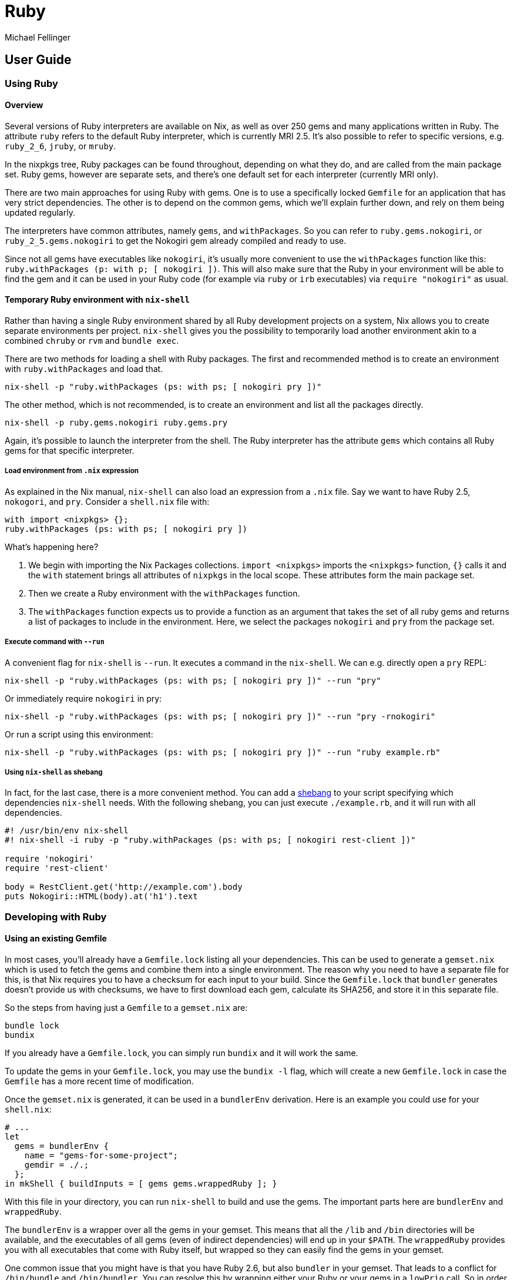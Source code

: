 = Ruby
:author: Michael Fellinger
:date: 2019-05-23

== User Guide

=== Using Ruby

==== Overview

Several versions of Ruby interpreters are available on Nix, as well as over 250 gems and many applications written in Ruby.
The attribute `ruby` refers to the default Ruby interpreter, which is currently
MRI 2.5. It's also possible to refer to specific versions, e.g. `ruby_2_6`, `jruby`, or `mruby`.

In the nixpkgs tree, Ruby packages can be found throughout, depending on what
they do, and are called from the main package set. Ruby gems, however are
separate sets, and there's one default set for each interpreter (currently MRI
only).

There are two main approaches for using Ruby with gems.
One is to use a specifically locked `Gemfile` for an application that has very strict dependencies.
The other is to depend on the common gems, which we'll explain further down, and
rely on them being updated regularly.

The interpreters have common attributes, namely `gems`, and `withPackages`. So
you can refer to `ruby.gems.nokogiri`, or `ruby_2_5.gems.nokogiri` to get the
Nokogiri gem already compiled and ready to use.

Since not all gems have executables like `nokogiri`, it's usually more
convenient to use the `withPackages` function like this:
`ruby.withPackages (p: with p; [ nokogiri ])`. This will also make sure that the
Ruby in your environment will be able to find the gem and it can be used in your
Ruby code (for example via `ruby` or `irb` executables) via `require "nokogiri"`
as usual.

==== Temporary Ruby environment with `nix-shell`

Rather than having a single Ruby environment shared by all Ruby
development projects on a system, Nix allows you to create separate
environments per project.  `nix-shell` gives you the possibility to
temporarily load another environment akin to a combined `chruby` or
`rvm` and `bundle exec`.

There are two methods for loading a shell with Ruby packages. The first and
recommended method is to create an environment with `ruby.withPackages` and load
that.

[source,shell]
----
nix-shell -p "ruby.withPackages (ps: with ps; [ nokogiri pry ])"
----

The other method, which is not recommended, is to create an environment and list
all the packages directly.

[source,shell]
----
nix-shell -p ruby.gems.nokogiri ruby.gems.pry
----

Again, it's possible to launch the interpreter from the shell. The Ruby
interpreter has the attribute `gems` which contains all Ruby gems for that
specific interpreter.

===== Load environment from `.nix` expression

As explained in the Nix manual, `nix-shell` can also load an expression from a
`.nix` file. Say we want to have Ruby 2.5, `nokogori`, and `pry`. Consider a
`shell.nix` file with:

[source,nix]
----
with import <nixpkgs> {};
ruby.withPackages (ps: with ps; [ nokogiri pry ])
----

What's happening here?

. We begin with importing the Nix Packages collections. `import <nixpkgs>`
imports the `<nixpkgs>` function, `{}` calls it and the `with` statement
brings all attributes of `nixpkgs` in the local scope. These attributes form
the main package set.
. Then we create a Ruby environment with the `withPackages` function.
. The `withPackages` function expects us to provide a function as an argument
that takes the set of all ruby gems and returns a list of packages to include
in the environment. Here, we select the packages `nokogiri` and `pry` from
the package set.

===== Execute command with `--run`

A convenient flag for `nix-shell` is `--run`. It executes a command in the
`nix-shell`. We can e.g. directly open a `pry` REPL:

[source,shell]
----
nix-shell -p "ruby.withPackages (ps: with ps; [ nokogiri pry ])" --run "pry"
----

Or immediately require `nokogiri` in pry:

[source,shell]
----
nix-shell -p "ruby.withPackages (ps: with ps; [ nokogiri pry ])" --run "pry -rnokogiri"
----

Or run a script using this environment:

[source,shell]
----
nix-shell -p "ruby.withPackages (ps: with ps; [ nokogiri pry ])" --run "ruby example.rb"
----

===== Using `nix-shell` as shebang

In fact, for the last case, there is a more convenient method. You can add a
https://en.wikipedia.org/wiki/Shebang_(Unix)[shebang] to your script
specifying which dependencies `nix-shell` needs. With the following shebang, you
can just execute `./example.rb`, and it will run with all dependencies.

[source,ruby]
----
#! /usr/bin/env nix-shell
#! nix-shell -i ruby -p "ruby.withPackages (ps: with ps; [ nokogiri rest-client ])"

require 'nokogiri'
require 'rest-client'

body = RestClient.get('http://example.com').body
puts Nokogiri::HTML(body).at('h1').text
----

=== Developing with Ruby

==== Using an existing Gemfile

In most cases, you'll already have a `Gemfile.lock` listing all your dependencies.
This can be used to generate a `gemset.nix` which is used to fetch the gems and
combine them into a single environment.
The reason why you need to have a separate file for this, is that Nix requires
you to have a checksum for each input to your build.
Since the `Gemfile.lock` that `bundler` generates doesn't provide us with
checksums, we have to first download each gem, calculate its SHA256, and store
it in this separate file.

So the steps from having just a `Gemfile` to a `gemset.nix` are:

[source,shell]
----
bundle lock
bundix
----

If you already have a `Gemfile.lock`, you can simply run `bundix` and it will
work the same.

To update the gems in your `Gemfile.lock`, you may use the `bundix -l` flag,
which will create a new `Gemfile.lock` in case the `Gemfile` has a more recent
time of modification.

Once the `gemset.nix` is generated, it can be used in a
`bundlerEnv` derivation. Here is an example you could use for your `shell.nix`:

[source,nix]
----
# ...
let
  gems = bundlerEnv {
    name = "gems-for-some-project";
    gemdir = ./.;
  };
in mkShell { buildInputs = [ gems gems.wrappedRuby ]; }
----

With this file in your directory, you can run `nix-shell` to build and use the gems.
The important parts here are `bundlerEnv` and `wrappedRuby`.

The `bundlerEnv` is a wrapper over all the gems in your gemset. This means that
all the `/lib` and `/bin` directories will be available, and the executables of
all gems (even of indirect dependencies) will end up in your `$PATH`.
The `wrappedRuby` provides you with all executables that come with Ruby itself,
but wrapped so they can easily find the gems in your gemset.

One common issue that you might have is that you have Ruby 2.6, but also
`bundler` in your gemset. That leads to a conflict for `/bin/bundle` and
`/bin/bundler`. You can resolve this by wrapping either your Ruby or your gems
in a `lowPrio` call. So in order to give the `bundler` from your gemset
priority, it would be used like this:

[source,nix]
----
# ...
mkShell { buildInputs = [ gems (lowPrio gems.wrappedRuby) ]; }
----

==== Gem-specific configurations and workarounds

In some cases, especially if the gem has native extensions, you might need to
modify the way the gem is built.

This is done via a common configuration file that includes all of the
workarounds for each gem.

This file lives at `/pkgs/development/ruby-modules/gem-config/default.nix`,
since it already contains a lot of entries, it should be pretty easy to add the
modifications you need for your needs.

In the meanwhile, or if the modification is for a private gem, you can also add
the configuration to only your own environment.

Two places that allow this modification are the `ruby` derivation, or `bundlerEnv`.

Here's the `ruby` one:

[source,nix]
----
{ pg_version ? "10", pkgs ? import <nixpkgs> { } }:
let
  myRuby = pkgs.ruby.override {
    defaultGemConfig = pkgs.defaultGemConfig // {
      pg = attrs: {
        buildFlags =
        [ "--with-pg-config=${pkgs."postgresql_${pg_version}"}/bin/pg_config" ];
      };
    };
  };
in myRuby.withPackages (ps: with ps; [ pg ])
----

And an example with `bundlerEnv`:

[source,nix]
----
{ pg_version ? "10", pkgs ? import <nixpkgs> { } }:
let
  gems = pkgs.bundlerEnv {
    name = "gems-for-some-project";
    gemdir = ./.;
    gemConfig = pkgs.defaultGemConfig // {
      pg = attrs: {
        buildFlags =
        [ "--with-pg-config=${pkgs."postgresql_${pg_version}"}/bin/pg_config" ];
      };
    };
  };
in mkShell { buildInputs = [ gems gems.wrappedRuby ]; }
----

And finally via overlays:

[source,nix]
----
{ pg_version ? "10" }:
let
  pkgs = import <nixpkgs> {
    overlays = [
      (self: super: {
        defaultGemConfig = super.defaultGemConfig // {
          pg = attrs: {
            buildFlags = [
              "--with-pg-config=${
                pkgs."postgresql_${pg_version}"
              }/bin/pg_config"
            ];
          };
        };
      })
    ];
  };
in pkgs.ruby.withPackages (ps: with ps; [ pg ])
----

Then we can get whichever postgresql version we desire and the `pg` gem will
always reference it correctly:

[source,shell]
----
$ nix-shell --argstr pg_version 9_4 --run 'ruby -rpg -e "puts PG.library_version"'
90421

$ nix-shell --run 'ruby -rpg -e "puts PG.library_version"'
100007
----

Of course for this use-case one could also use overlays since the configuration
for `pg` depends on the `postgresql` alias, but for demonstration purposes this
has to suffice.

==== Adding a gem to the default gemset

Now that you know how to get a working Ruby environment with Nix, it's time to
go forward and start actually developing with Ruby.
We will first have a look at how Ruby gems are packaged on Nix. Then, we will
look at how you can use development mode with your code.

All gems in the standard set are automatically generated from a single
`Gemfile`. The dependency resolution is done with `bundler` and makes it more
likely that all gems are compatible to each other.

In order to add a new gem to nixpkgs, you can put it into the
`/pkgs/development/ruby-modules/with-packages/Gemfile` and run
`./maintainers/scripts/update-ruby-packages`.

To test that it works, you can then try using the gem with:

[source,shell]
----
NIX_PATH=nixpkgs=$PWD nix-shell -p "ruby.withPackages (ps: with ps; [ name-of-your-gem ])"
----

==== Packaging applications

A common task is to add a ruby executable to nixpkgs, popular examples would be
`chef`, `jekyll`, or `sass`. A good way to do that is to use the `bundlerApp`
function, that allows you to make a package that only exposes the listed
executables, otherwise the package may cause conflicts through common paths like
`bin/rake` or `bin/bundler` that aren't meant to be used.

The absolute easiest way to do that is to write a
`Gemfile` along these lines:

[source,ruby]
----
source 'https://rubygems.org' do
  gem 'mdl'
end
----

If you want to package a specific version, you can use the standard Gemfile
syntax for that, e.g. `gem 'mdl', '0.5.0'`, but if you want the latest stable
version anyway, it's easier to update by simply running the `bundle lock` and
`bundix` steps again.

Now you can also also make a `default.nix` that looks like this:

[source,nix]
----
{ lib, bundlerApp }:

bundlerApp {
  pname = "mdl";
  gemdir = ./.;
  exes = [ "mdl" ];
}
----

All that's left to do is to generate the corresponding `Gemfile.lock` and
`gemset.nix` as described above in the `Using an existing Gemfile` section.

===== Packaging executables that require wrapping

Sometimes your app will depend on other executables at runtime, and tries to
find it through the `PATH` environment variable.

In this case, you can provide a `postBuild` hook to `bundlerApp` that wraps the
gem in another script that prefixes the `PATH`.

Of course you could also make a custom `gemConfig` if you know exactly how to
patch it, but it's usually much easier to maintain with a simple wrapper so the
patch doesn't have to be adjusted for each version.

Here's another example:

[source,nix]
----
{ lib, bundlerApp, makeWrapper, git, gnutar, gzip }:

bundlerApp {
  pname = "r10k";
  gemdir = ./.;
  exes = [ "r10k" ];

  buildInputs = [ makeWrapper ];

  postBuild = ''
    wrapProgram $out/bin/r10k --prefix PATH : ${lib.makeBinPath [ git gnutar gzip ]}
  '';
}
----
